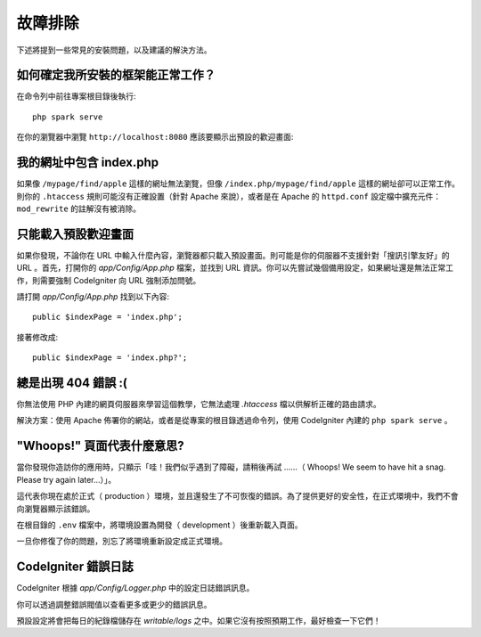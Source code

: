 ###############
故障排除
###############

下述將提到一些常見的安裝問題，以及建議的解決方法。

如何確定我所安裝的框架能正常工作？
------------------------------------------------------------------------

在命令列中前往專案根目錄後執行::

    php spark serve

在你的瀏覽器中瀏覽 ``http://localhost:8080`` 應該要顯示出預設的歡迎畫面:

|CodeIgniter4 Welcome|

.. |CodeIgniter4 Welcome| image:: ../images/welcome.png

我的網址中包含 index.php 
-------------------------------------

如果像 ``/mypage/find/apple`` 這樣的網址無法瀏覽，但像 ``/index.php/mypage/find/apple`` 這樣的網址卻可以正常工作。則你的 ``.htaccess`` 規則可能沒有正確設置（針對 Apache 來說），或者是在 Apache 的 ``httpd.conf`` 設定檔中擴充元件： ``mod_rewrite`` 的註解沒有被消除。

只能載入預設歡迎畫面
---------------------------

如果你發現，不論你在 URL 中輸入什麼內容，瀏覽器都只載入預設畫面。則可能是你的伺服器不支援針對「搜訊引擎友好」的 URL 。首先，打開你的 *app/Config/App.php* 檔案，並找到 URL 資訊。你可以先嘗試幾個備用設定，如果網址還是無法正常工作，則需要強制 CodeIgniter 向 URL 強制添加問號。

請打開 *app/Config/App.php* 找到以下內容::

	public $indexPage = 'index.php';

接著修改成::

	public $indexPage = 'index.php?';

總是出現 404 錯誤  :(
-------------------------------------------

你無法使用 PHP 內建的網頁伺服器來學習這個教學，它無法處理 `.htaccess` 檔以供解析正確的路由請求。

解決方案：使用 Apache 佈署你的網站，或者是從專案的根目錄透過命令列，使用 CodeIgniter 內建的 ``php spark serve`` 。

"Whoops!" 頁面代表什麼意思?
------------------------------------------------------

當你發現你造訪你的應用時，只顯示「哇！我們似乎遇到了障礙，請稍後再試 ……（ Whoops! We seem to have hit a snag. Please try again later…）」。

這代表你現在處於正式（ production ）環境，並且還發生了不可恢復的錯誤。為了提供更好的安全性，在正式環境中，我們不會向瀏覽器顯示該錯誤。

在根目錄的 ``.env`` 檔案中，將環境設置為開發（ development ）後重新載入頁面。

一旦你修復了你的問題，別忘了將環境重新設定成正式環境。

CodeIgniter 錯誤日誌
-------------------------------------------------------

CodeIgniter 根據 `app/Config/Logger.php` 中的設定日誌錯誤訊息。

你可以透過調整錯誤閥值以查看更多或更少的錯誤訊息。

預設設定將會把每日的紀錄檔儲存在 `writable/logs` 之中。如果它沒有按照預期工作，最好檢查一下它們！